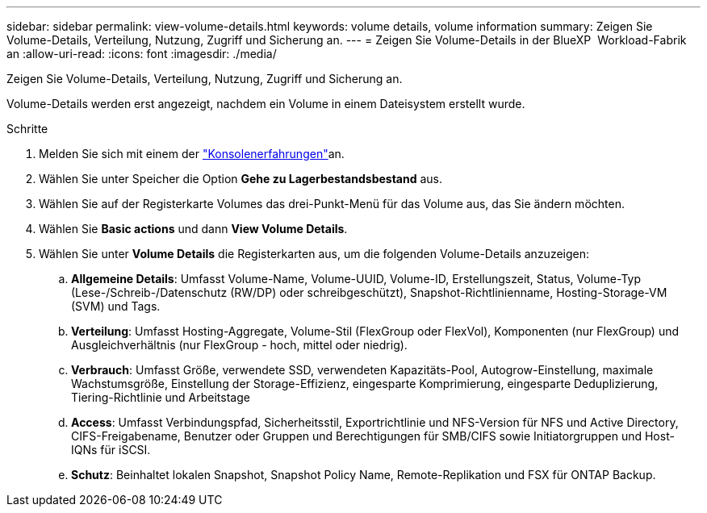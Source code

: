 ---
sidebar: sidebar 
permalink: view-volume-details.html 
keywords: volume details, volume information 
summary: Zeigen Sie Volume-Details, Verteilung, Nutzung, Zugriff und Sicherung an. 
---
= Zeigen Sie Volume-Details in der BlueXP  Workload-Fabrik an
:allow-uri-read: 
:icons: font
:imagesdir: ./media/


[role="lead"]
Zeigen Sie Volume-Details, Verteilung, Nutzung, Zugriff und Sicherung an.

Volume-Details werden erst angezeigt, nachdem ein Volume in einem Dateisystem erstellt wurde.

.Schritte
. Melden Sie sich mit einem der link:https://docs.netapp.com/us-en/workload-setup-admin/console-experiences.html["Konsolenerfahrungen"^]an.
. Wählen Sie unter Speicher die Option *Gehe zu Lagerbestandsbestand* aus.
. Wählen Sie auf der Registerkarte Volumes das drei-Punkt-Menü für das Volume aus, das Sie ändern möchten.
. Wählen Sie *Basic actions* und dann *View Volume Details*.
. Wählen Sie unter *Volume Details* die Registerkarten aus, um die folgenden Volume-Details anzuzeigen:
+
.. *Allgemeine Details*: Umfasst Volume-Name, Volume-UUID, Volume-ID, Erstellungszeit, Status, Volume-Typ (Lese-/Schreib-/Datenschutz (RW/DP) oder schreibgeschützt), Snapshot-Richtlinienname, Hosting-Storage-VM (SVM) und Tags.
.. *Verteilung*: Umfasst Hosting-Aggregate, Volume-Stil (FlexGroup oder FlexVol), Komponenten (nur FlexGroup) und Ausgleichverhältnis (nur FlexGroup - hoch, mittel oder niedrig).
.. *Verbrauch*: Umfasst Größe, verwendete SSD, verwendeten Kapazitäts-Pool, Autogrow-Einstellung, maximale Wachstumsgröße, Einstellung der Storage-Effizienz, eingesparte Komprimierung, eingesparte Deduplizierung, Tiering-Richtlinie und Arbeitstage
.. *Access*: Umfasst Verbindungspfad, Sicherheitsstil, Exportrichtlinie und NFS-Version für NFS und Active Directory, CIFS-Freigabename, Benutzer oder Gruppen und Berechtigungen für SMB/CIFS sowie Initiatorgruppen und Host-IQNs für iSCSI.
.. *Schutz*: Beinhaltet lokalen Snapshot, Snapshot Policy Name, Remote-Replikation und FSX für ONTAP Backup.



